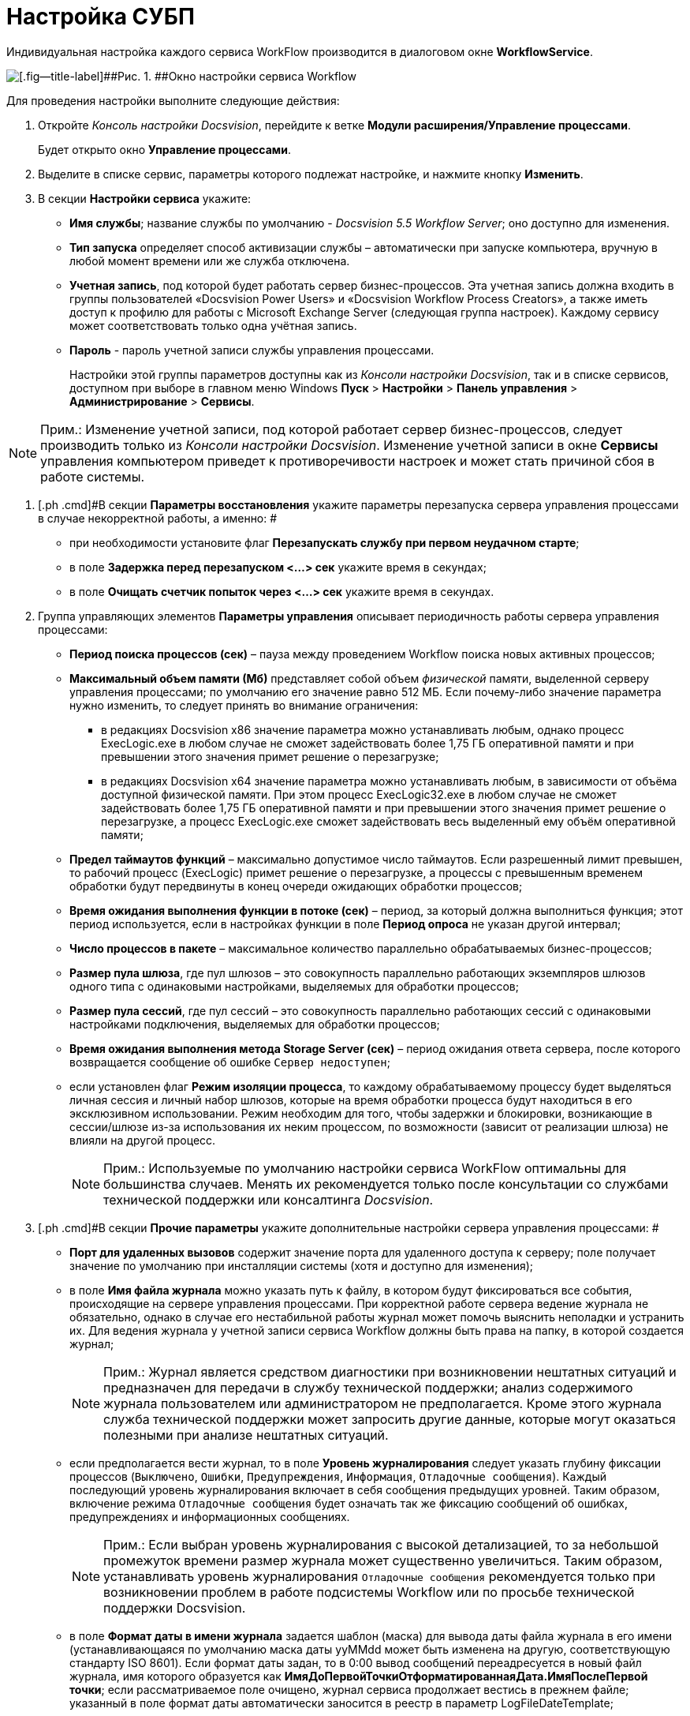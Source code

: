 =  Настройка СУБП

Индивидуальная настройка каждого сервиса WorkFlow производится в диалоговом окне [.keyword .wintitle]*WorkflowService*.

image::sc_wfpage_serviceconfig.png[[.fig--title-label]##Рис. 1. ##Окно настройки сервиса Workflow]

Для проведения настройки выполните следующие действия:

. [.ph .cmd]#Откройте [.dfn .term]_Консоль настройки Docsvision_, перейдите к ветке [.keyword]*Модули расширения/Управление процессами*.#
+
Будет открыто окно [.keyword]*Управление процессами*.
. [.ph .cmd]#Выделите в списке сервис, параметры которого подлежат настройке, и нажмите кнопку [.ph .uicontrol]*Изменить*.#
. [.ph .cmd]#В секции [.keyword]*Настройки сервиса* укажите:#
* [.ph .uicontrol]*Имя службы*; название службы по умолчанию - [.dfn .term]_Docsvision 5.5 Workflow Server_; оно доступно для изменения.
* [.ph .uicontrol]*Тип запуска* определяет способ активизации службы – автоматически при запуске компьютера, вручную в любой момент времени или же служба отключена.
* [.ph .uicontrol]*Учетная запись*, под которой будет работать сервер бизнес-процессов. Эта учетная запись должна входить в группы пользователей «Docsvision Power Users» и «Docsvision Workflow Process Creators», а также иметь доступ к профилю для работы с Microsoft Exchange Server (следующая группа настроек). Каждому сервису может соответствовать только одна учётная запись.
* [.ph .uicontrol]*Пароль* - пароль учетной записи службы управления процессами.
+
Настройки этой группы параметров доступны как из [.dfn .term]_Консоли настройки Docsvision_, так и в списке сервисов, доступном при выборе в главном меню Windows [.ph .menucascade]#[.ph .uicontrol]*Пуск* > [.ph .uicontrol]*Настройки* > [.ph .uicontrol]*Панель управления* > [.ph .uicontrol]*Администрирование* > [.ph .uicontrol]*Сервисы*#.

[NOTE]
====
[.note__title]#Прим.:# Изменение учетной записи, под которой работает сервер бизнес-процессов, следует производить только из [.dfn .term]_Консоли настройки Docsvision_. Изменение учетной записи в окне [.keyword .wintitle]*Сервисы* управления компьютером приведет к противоречивости настроек и может стать причиной сбоя в работе системы.
====
. [.ph .cmd]#В секции [.keyword]*Параметры восстановления* укажите параметры перезапуска сервера управления процессами в случае некорректной работы, а именно: #
* при необходимости установите флаг [.ph .uicontrol]*Перезапускать службу при первом неудачном старте*;
* в поле [.ph .uicontrol]*Задержка перед перезапуском <...> сек* укажите время в секундах;
* в поле [.ph .uicontrol]*Очищать счетчик попыток через <...> сек* укажите время в секундах.
. [.ph .cmd]#Группа управляющих элементов [.keyword]*Параметры управления* описывает периодичность работы сервера управления процессами:#
* [.ph .uicontrol]*Период поиска процессов (сек)* – пауза между проведением Workflow поиска новых активных процессов;
* [.ph .uicontrol]*Максимальный объем памяти (Мб)* представляет собой объем [.dfn .term]_физической_ памяти, выделенной серверу управления процессами; по умолчанию его значение равно 512 МБ. Если почему-либо значение параметра нужно изменить, то следует принять во внимание ограничения:
** в редакциях Docsvision x86 значение параметра можно устанавливать любым, однако процесс ExecLogic.exe в любом случае не сможет задействовать более 1,75 ГБ оперативной памяти и при превышении этого значения примет решение о перезагрузке;
** в редакциях Docsvision x64 значение параметра можно устанавливать любым, в зависимости от объёма доступной физической памяти. При этом процесс ExecLogic32.exe в любом случае не сможет задействовать более 1,75 ГБ оперативной памяти и при превышении этого значения примет решение о перезагрузке, а процесс ExecLogic.exe сможет задействовать весь выделенный ему объём оперативной памяти;
* [.ph .uicontrol]*Предел таймаутов функций* – максимально допустимое число таймаутов. Если разрешенный лимит превышен, то рабочий процесс (ExecLogic) примет решение о перезагрузке, а процессы с превышенным временем обработки будут передвинуты в конец очереди ожидающих обработки процессов;
* [.ph .uicontrol]*Время ожидания выполнения функции в потоке (сек)* – период, за который должна выполниться функция; этот период используется, если в настройках функции в поле *Период опроса* не указан другой интервал;
* [.ph .uicontrol]*Число процессов в пакете* – максимальное количество параллельно обрабатываемых бизнес-процессов;
* [.ph .uicontrol]*Размер пула шлюза*, где пул шлюзов – это совокупность параллельно работающих экземпляров шлюзов одного типа с одинаковыми настройками, выделяемых для обработки процессов;
* [.ph .uicontrol]*Размер пула сессий*, где пул сессий – это совокупность параллельно работающих сессий с одинаковыми настройками подключения, выделяемых для обработки процессов;
* [.ph .uicontrol]*Время ожидания выполнения метода Storage Server (сек)* – период ожидания ответа сервера, после которого возвращается сообщение об ошибке `Сервер                             недоступен`;
* если установлен флаг [.ph .uicontrol]*Режим изоляции процесса*, то каждому обрабатываемому процессу будет выделяться личная сессия и личный набор шлюзов, которые на время обработки процесса будут находиться в его эксклюзивном использовании. Режим необходим для того, чтобы задержки и блокировки, возникающие в сессии/шлюзе из-за использования их неким процессом, по возможности (зависит от реализации шлюза) не влияли на другой процесс.
+
[NOTE]
====
[.note__title]#Прим.:# Используемые по умолчанию настройки сервиса WorkFlow оптимальны для большинства случаев. Менять их рекомендуется только после консультации со службами технической поддержки или консалтинга [.dfn .term]_Docsvision_.
====
. [.ph .cmd]#В секции [.keyword]*Прочие параметры* укажите дополнительные настройки сервера управления процессами: #
* [.ph .uicontrol]*Порт для удаленных вызовов* содержит значение порта для удаленного доступа к серверу; поле получает значение по умолчанию при инсталляции системы (хотя и доступно для изменения);
* в поле [.ph .uicontrol]*Имя файла журнала* можно указать путь к файлу, в котором будут фиксироваться все события, происходящие на сервере управления процессами. При корректной работе сервера ведение журнала не обязательно, однако в случае его нестабильной работы журнал может помочь выяснить неполадки и устранить их. Для ведения журнала у учетной записи сервиса Workflow должны быть права на папку, в которой создается журнал;
+
[NOTE]
====
[.note__title]#Прим.:# Журнал является средством диагностики при возникновении нештатных ситуаций и предназначен для передачи в службу технической поддержки; анализ содержимого журнала пользователем или администратором не предполагается. Кроме этого журнала служба технической поддержки может запросить другие данные, которые могут оказаться полезными при анализе нештатных ситуаций.
====
* если предполагается вести журнал, то в поле [.ph .uicontrol]*Уровень журналирования* следует указать глубину фиксации процессов ([.kbd .ph .userinput]`Выключено`, [.kbd .ph .userinput]`Ошибки`, [.kbd .ph .userinput]`Предупреждения`, [.kbd .ph .userinput]`Информация`, [.kbd .ph .userinput]`Отладочные сообщения`). Каждый последующий уровень журналирования включает в себя сообщения предыдущих уровней. Таким образом, включение режима [.kbd .ph .userinput]`Отладочные сообщения` будет означать так же фиксацию сообщений об ошибках, предупреждениях и информационных сообщениях.
+
[NOTE]
====
[.note__title]#Прим.:# Если выбран уровень журналирования с высокой детализацией, то за небольшой промежуток времени размер журнала может существенно увеличиться. Таким образом, устанавливать уровень журналирования [.kbd .ph .userinput]`Отладочные сообщения` рекомендуется только при возникновении проблем в работе подсистемы Workflow или по просьбе технической поддержки Docsvision.
====
* в поле [.ph .uicontrol]*Формат даты в имени журнала* задается шаблон (маска) для вывода даты файла журнала в его имени (устанавливающаяся по умолчанию маска даты yyMMdd может быть изменена на другую, соответствующую стандарту ISO 8601). Если формат даты задан, то в 0:00 вывод сообщений переадресуется в новый файл журнала, имя которого образуется как [.keyword]*ИмяДоПервойТочкиОтформатированнаяДата.ИмяПослеПервой точки*; если рассматриваемое поле очищено, журнал сервиса продолжает вестись в прежнем файле; указанный в поле формат даты автоматически заносится в реестр в параметр LogFileDateTemplate;
* кнопка [.ph .uicontrol]*Сбросить счетчики* обнуляет содержимое счетчиков объекта Docsvision WorkFlow в Performance Monitor.
. [.ph .cmd]#В состав последней секции входят кнопки управления сервисом: [.ph .uicontrol]*Запустить*, [.ph .uicontrol]*Перезапустить* и [.ph .uicontrol]*Остановить*.#
. [.ph .cmd]#Нажмите кнопку [.ph .uicontrol]*ОК* (форма будет закрыта) или [.ph .uicontrol]*Применить* для применения настроек. Сервис "WorkFlow" будет перезапущен с новыми настройками.#

*На уровень выше:* xref:Process_Management.adoc[Настройки Модуля в Консоли настройки Docsvision]
